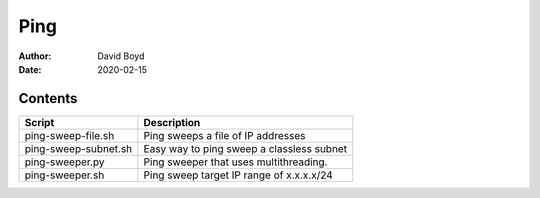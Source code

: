 Ping
####
:Author: David Boyd
:Date: 2020-02-15

Contents
========

+----------------------+-------------------------------------------+
| Script               | Description                               |
+======================+===========================================+
| ping-sweep-file.sh   | Ping sweeps a file of IP addresses        |
+----------------------+-------------------------------------------+
| ping-sweep-subnet.sh | Easy way to ping sweep a classless subnet |
+----------------------+-------------------------------------------+
| ping-sweeper.py      | Ping sweeper that uses multithreading.    |
+----------------------+-------------------------------------------+
| ping-sweeper.sh      | Ping sweep target IP range of x.x.x.x/24  |
+----------------------+-------------------------------------------+
